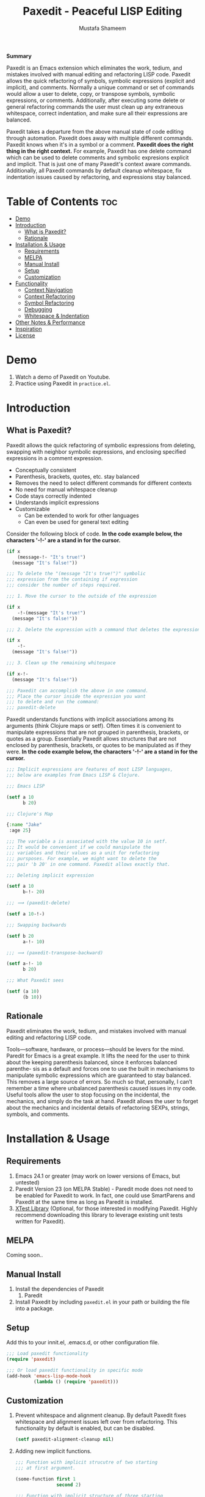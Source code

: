 #+TITLE: Paxedit - Peaceful LISP Editing
#+AUTHOR: Mustafa Shameem
#+STARTUP: indent
#+BEGIN_ABSTRACT
#+BEGIN_CENTER
*Summary*
#+END_CENTER
Paxedit is an Emacs extension which eliminates the work, tedium, and mistakes involved with manual editing and refactoring LISP code. Paxedit allows the quick refactoring of symbols, symbolic expressions (explicit and implicit), and comments. Normally a unique command or set of commands would allow a user to delete, copy, or transpose symbols, symbolic expressions, or comments. Additionally, after executing some delete or general refactoring commands the user must clean up any extraneous whitespace, correct indentation, and make sure all their expressions are balanced.

Paxedit takes a departure from the above manual state of code editing through automation. Paxedit does away with multiple different commands. Paxedit knows when it's in a symbol or a comment. *Paxedit does the right thing in the right context.* For example, Paxedit has one delete command which can be used to delete comments and symbolic expresions explicit and implicit. That is just one of many Paxedit's context aware commands. Additionally, all Paxedit commands by default cleanup whitespace, fix indentation issues caused by refactoring, and expressions stay balanced.
#+END_ABSTRACT
#+LATEX: \tableofcontents
#+TOC: nil
* Table of Contents                                                     :toc:
 - [[#demo][Demo]]
 - [[#introduction][Introduction]]
     - [[#what-is-paxedit][What is Paxedit?]]
     - [[#rationale][Rationale]]
 - [[#installation--usage][Installation & Usage]]
     - [[#requirements][Requirements]]
     - [[#melpa][MELPA]]
     - [[#manual-install][Manual Install]]
     - [[#setup][Setup]]
     - [[#customization][Customization]]
 - [[#functionality][Functionality]]
     - [[#context-navigation][Context Navigation]]
     - [[#context-refactoring][Context Refactoring]]
     - [[#symbol-refactoring][Symbol Refactoring]]
     - [[#debugging][Debugging]]
     - [[#whitespace--indentation][Whitespace & Indentation]]
 - [[#other-notes--performance][Other Notes & Performance]]
 - [[#inspiration][Inspiration]]
 - [[#license][License]]

* Demo
1. Watch a demo of Paxedit on Youtube.
2. Practice using Paxedit in ~practice.el~.

* Introduction
** What is Paxedit?
Paxedit allows the quick refactoring of symbolic expressions from deleting, swapping with neighbor symbolic expressions, and enclosing specified expressions in a comment expression.
- Conceptually consistent
- Parenthesis, brackets, quotes, etc. stay balanced
- Removes the need to select different commands for different contexts
- No need for manual whitespace cleanup
- Code stays correctly indented
- Understands implicit expressions
- Customizable
  - Can be extended to work for other languages
  - Can even be used for general text editing

Consider the following block of code. *In the code example below, the characters '-!-' are a stand in for the cursor.*
#+BEGIN_SRC emacs-lisp
(if x
    (message-!- "It's true!")
  (message "It's false!"))

;;; To delete the "(message "It's true!")" symbolic
;;; expression from the containing if expression
;;; consider the number of steps required.

;;; 1. Move the cursor to the outside of the expression

(if x
    -!-(message "It's true!")
  (message "It's false!"))

;;; 2. Delete the expression with a command that deletes the expression

(if x
    -!-
  (message "It's false!"))

;;; 3. Clean up the remaining whitespace

(if x-!-
  (message "It's false!"))

;;; Paxedit can accomplish the above in one command.
;;; Place the cursor inside the expression you want
;;; to delete and run the command:
;;; paxedit-delete
#+END_SRC

Paxedit understands functions with implicit associations among its arguments (think Clojure maps or setf). Often times it is convenient to manipulate expressions that are not grouped in parenthesis, brackets, or quotes as a group. Essentially Paxedit allows structures that are not enclosed by parenthesis, brackets, or quotes to be manipulated as if they were. *In the code example below, the characters '-!-' are a stand in for the cursor.*
#+BEGIN_SRC emacs-lisp
;;; Implicit expressions are features of most LISP languages,
;;; below are examples from Emacs LISP & Clojure.

;;; Emacs LISP

(setf a 10
      b 20)

;;; Clojure's Map

{:name "Jake"
 :age 25}

;;; The variable a is associated with the value 10 in setf.
;;; It would be convenient if we could manipulate the
;;; variables and their values as a unit for refactoring
;;; pursposes. For example, we might want to delete the
;;; pair 'b 20' in one command. Paxedit allows exactly that.

;;; Deleting implicit expression

(setf a 10
      b-!- 20)

;;; ⟹ (paxedit-delete)

(setf a 10-!-)

;;; Swapping backwards

(setf b 20
      a-!- 10)

;;; ⟹ (paxedit-transpose-backward)

(setf a-!- 10
      b 20)

;;; What Paxedit sees

(setf (a 10)
      (b 10))
#+END_SRC
** Rationale
Paxedit eliminates the work, tedium, and mistakes involved with manual editing and refactoring LISP code.

Tools—software, hardware, or process—should be levers for the mind. Paredit for Emacs is a great example. It lifts the need for the user to think about the keeping parenthesis balanced, since it enforces balanced parenthe- sis as a default and forces one to use the built in mechanisms to manipulate symbolic expressions which are guaranteed to stay balanced. This removes a large source of errors. So much so that, personally, I can’t remember a time where unbalanced parenthesis caused issues in my code. Useful tools allow the user to stop focusing on the incidental, the mechanics, and simply do the task at hand. Paxedit allows the user to forget about the mechanics and incidental details of refactoring SEXPs, strings, symbols, and comments.
* Installation & Usage
** Requirements
1. Emacs 24.1 or greater (may work on lower versions of Emacs, but untested)
2. Paredit Version 23 (on MELPA Stable) - Paredit mode does not need to be enabled for Paxedit to work. In fact, one could use SmartParens and Paxedit at the same time as long as Paredit is installed.
3. [[https://github.com/promethial/xtest][XTest Library]] (Optional, for those interested in modifying Paxedit. Highly recommend downloading this library to leverage existing unit tests written for Paxedit).
** MELPA
Coming soon..
** Manual Install
1. Install the dependencies of Paxedit
   1. Paredit
2. Install Paxedit by including ~paxedit.el~ in your path or building the file into a package.
** Setup
Add this to your innit.el, .emacs.d, or other configuration file.
#+BEGIN_SRC emacs-lisp
;;; Load paxedit functionality
(require 'paxedit)

;;; Or load paxedit functionality in specific mode
(add-hook 'emacs-lisp-mode-hook
          (lambda () (require 'paxedit)))
#+END_SRC
** Customization
1. Prevent whitespace and alignment cleanup. By default Paxedit fixes whitespace and alignment issues left over from refactoring. This functionality by default is enabled, but can be disabled.
   #+BEGIN_SRC emacs-lisp
(setf paxedit-alignment-cleanup nil)
   #+END_SRC
2. Adding new implicit functions.
   #+BEGIN_SRC emacs-lisp
;;; Function with implicit strucutre of two starting
;;; at first argument.

(some-function first 1
               second 2)

;;; Function with implicit structure of three starting
;;; at the second argument.

(some-function2 ignored-symbol
                first 1 "one"
                second 2 "two")

(add-to-list 'paxedit-implicit-functions-elisp '((some-function . (1 2))
                                                 (some-function2 . (2 3))))
#+END_SRC
2. Language specific customization.
   #+BEGIN_SRC emacs-lisp
;;; Refer to code in Paxedit which defines implicit functions & structures
;;; Defining custom implicit functions/macros for ELISP & Clojure shown
;;; below, and can be used to define new languages.
(defcustom paxedit-implicit-functions-elisp '((setq . (1 2))
                                              (setf . (1 2))
                                              (setq-default . (1 2))
                                              (defcustom . (4 2))
                                              (paxedit-new . (1 2))
                                              (paxedit-cnew . (1 2))
                                              (paxedit-cond . (1 2))
                                              (paxedit-put . (2 2))))

;;; Associating the perviously defined implict functions with Emacs LISP

(add-hook 'emacs-lisp-mode-hook
          (function (lambda () (setf paxedit-sexp-implicit-functions paxedit-implicit-functions-elisp))))

;;; Associating the perviously defined implict functions & structures with Clojure

(add-hook 'clojure-mode-hook
          (function (lambda () (setf paxedit-sexp-implicit-functions paxedit-implicit-functions-clojure
                                paxedit-sexp-implicit-structures paxedit-implicit-structures-clojure))))
#+END_SRC
* Functionality
** Context Navigation
   1. ~paxedit-backward-up~ - Move to the start of the explicit expression, implicit expression or comment.
      #+BEGIN_SRC emacs-lisp
;;; Explicit expression
(+ 1 2 (+ 3 -!-4)) ⟹ (+ 1 2 -!-(+ 3 4))

;;; Implicit expression

;;; Implicit structures, Clojure maps

{:one 1
 :two -!-2
 :three 3}

;;; ⟹

   {:one 1
 -!-:two 2
    :three 3}

;;; In the context of a comment, the cursor will jump to the start of the comment

(message "hello world")       ; While in some comment -!-editing

;;; ⟹

(message "hello world")    -!-; While in some comment editing
      #+END_SRC
   2. ~paxedit-backward-end~ - Move to the end of the explicit expression, implicit expression or comment.
      #+BEGIN_SRC emacs-lisp
;;; Explicit expression
(+ 1 2 (+ 3 -!-4)) ⟹ (+ 1 2 (+ 3 4)-!-)

;;; Implicit expression

;;; Implicit structures, Clojure maps

{:one 1
 :two -!-2
 :three 3}

;;; ⟹

{:one 1
 :two 2-!-
 :three 3}

;;; In the context of a comment, the cursor will jump to the start of the comment

(message "hello world")       ; While in some comment -!-editing

;;; ⟹

(message "hello world")       ; While in some comment editing-!-
      #+END_SRC
** Context Refactoring
   1. ~paxedit-transpose-forward~ - Swap the current explicit expression, implicit expression, symbol, or comment forward depending on what the cursor is on and what is available to swap with. This command is very versatile and will do the "right" thing in each context. See below for the different uses.
      #+BEGIN_SRC emacs-lisp
;;; Swapping symbols, place the cursor within the symbol and run the
;;; shortcut for paxedit-transpose-forward to swap places with the
;;; next symbol or expression while preserving cursor and correctly
;;; reindenting.
(+ tw-!-o one three) ⟹ (+ one tw-!-o three)

(+ 1-!-0 (+ 2 3)) ⟹ (+ (+ 2 3) 1-!-0)

;;; Swapping expressions, place the cursor anywhere not within a
;;; symbol and the containing expression can be swapped with the next
;;; expression.
(concat "-!-world!" "Hello ") ⟹ (concat "Hello " "-!-world!")

(- (+ -!-3 4) (+ 100 200)) ⟹ (- (+ 100 200) (+ -!-3 4))

;;; Swapped expressions are properly indented
(if some-condition
    (-!-message "It's false")
  (message "It's true"))

;;; ⟹

(if some-condition
    (message "It's true")
  (-!-message "It's false"))

;;; Swapping expressions implicit structures e.g. Clojure maps
{:two-!- 2
 :one 1
 :three 3}

;;; ⟹

{:one 1
 :two-!- 2
 :three 3}

;;; Swapping comments

;;; should be-!- last
;;; should be first

;;; ⟹

;;; should be first
;;; should be-!- last
      #+END_SRC
   2. ~paxedit-transpose-backward~ - Swaps the current explicit, implicit expression, symbol, or comment backward depending on what the cursor is on and what is available to swap with. Swaps in the opposite direction of ~paxedit-transpose-forward~, see forward documentation for examples.
   3. ~paxedit-delete~ - Delete current explicit expression, implicit expression, or comment. Also cleans up the left-over whitespace from deletion and corrects indentation.
      #+BEGIN_SRC emacs-lisp
;;; Deleting expressions
(when some-truth
  (message "It's true!")
  (message-!- "It's false!"))

;;; ⟹

(when some-truth
  (message "It's true!"))

;;; Deleting implicit expressions

(setf x 1
      y -!-2
      g 3)

;;; ⟹

(setf x 1
      g 3)

;;; Deleting comments

;;; Some unnecessary -!-comment
;;; Needed comment

;;; ⟹

;;; Needed comment

      #+END_SRC
   4. ~paxedit-kill~ - Kill current explicit expression, implicit expression, or comment. Also cleans up left-over whitespace from kill and corrects indentation.
   5. ~paxedit-copy~ - Copy current explicit expression, implicit expression, or comment.
   8. ~paxedit-sexp-raise~ - Raises the expression the cursor is in while perserving the cursor location.
      #+BEGIN_SRC emacs-lisp
(when t
  (message -!-"hello world"))

;;; ⟹

(message -!-"hello world")

;;; When located in a symbol

(when t
  (mess-!-age "hello world"))

;;; ⟹

(when t
  mess-!-age)
#+END_SRC
   9. ~paxedit-wrap-comment~ - Wrap a comment macro around the current expression. If the current expression is already wrapped by a comment, then the wrapping comment is removed.
      #+BEGIN_SRC emacs-lisp
;;; Comment or uncomment the expression.
(message -!-"hello world") ⟹ (comment (message -!-"hello world"))

;;; Executing the paxedit-wrap-comment function on a commented
;;; expression causes the comment to be removed.
(comment (message -!-"hello world")) ⟹ (message -!-"hello world")
      #+END_SRC
** Symbol Refactoring
   1. ~paxedit-symbol-change-case~ - Change the symbol to all uppercase if any of the symbol characters are lowercase, else lowercase the whole symbol.
      #+BEGIN_SRC emacs-lisp
hell-!-o ⟹ HELL-!-O

HELL-!-O ⟹ hell-!-o
      #+END_SRC
   2. ~paxedit-symbol-kill~ - Kill the symbol the text cursor is next to or in and cleans up the left-over whitespace from kill.
      #+BEGIN_SRC emacs-lisp
;;; Kill the current symbol and add it to kill ring and cleans up left
;;; over whitespace.
(+ some-other-num some-nu-!-m) ⟹ (+ some-other-num-!-)

(+ some-other-num some-num-!-) ⟹ (+ some-other-num-!-)
      #+END_SRC
   3. ~paxedit-symbol-delete~ - Delete the symbol the text cursor is next to or in and cleans up the left-over whitespace from delete.
      #+BEGIN_SRC emacs-lisp
(+ some-other-num some-nu-!-m) ⟹ (+ some-other-num-!-)

(+ some-other-num some-num-!-) ⟹ (+ some-other-num-!-)
      #+END_SRC
** Debugging
   1. ~paxedit-macro-expand-replace~ - Expand the current expression in its place if it is macro.
      #+BEGIN_SRC emacs-lisp
;;; Example of expanding the anaphoric, "awhen" macro in place.
(awhen some-value-!-
       (message "It's true!"))

;;; ⟹

(let ((it some-value))
  (if it (progn (message "It's true!")) nil))-!-
      #+END_SRC
** Whitespace & Indentation
   1. ~paxedit-cleanup~ - Indent the buffer according to the rules of the current mode.
   2. ~paxedit-delete-whitespace~ - Delete all whitespace to the right and left of the cursor.
       #+BEGIN_SRC emacs-lisp
;;; Collapses the whitespace and newlines on both sides of the cursor

(+ 1
   -!-2)

;;; ⟹

(+ 1-!-2)
       #+END_SRC
* Other Notes & Performance
1. Context dependent actions have certain limits and trade-offs. There had to be decisions made on whether to go for precisely similar behavior across commands or some variation due to pragmatic considerations.
2. This code was written with a focus on clarity rather than efficiency.
   1. Implicit SEXPs of large size (the number of symbols or expressions in the SEXP) may be slow during deletion and refactoring. On a 2.3ghz, quad-core I7 processor, implicit expressions of size greater than 150 expressions became noticeably slow to refactor.
* Inspiration
1. Paredit - http://www.emacswiki.org/emacs/ParEdit
2. Brett Victor's, Inventing on Principle Talk
3. Editing Lisp Code - http://c2.com/cgi/wiki?EditingLispCode
* License
This program is free software: you can redistribute it and/or modify it under the terms of the GNU General Public License as published by the Free Software Foundation, either version 3 of the License, or (at your option) any later version.

This program is distributed in the hope that it will be useful, but WITHOUT ANY WARRANTY; without even the implied warranty of MERCHANTABILITY or FITNESS FOR A PARTICULAR PURPOSE.  See the GNU General Public License for more details.

You should have received a copy of the GNU General Public License along with this program.  If not, see <http://www.gnu.org/licenses/>.
